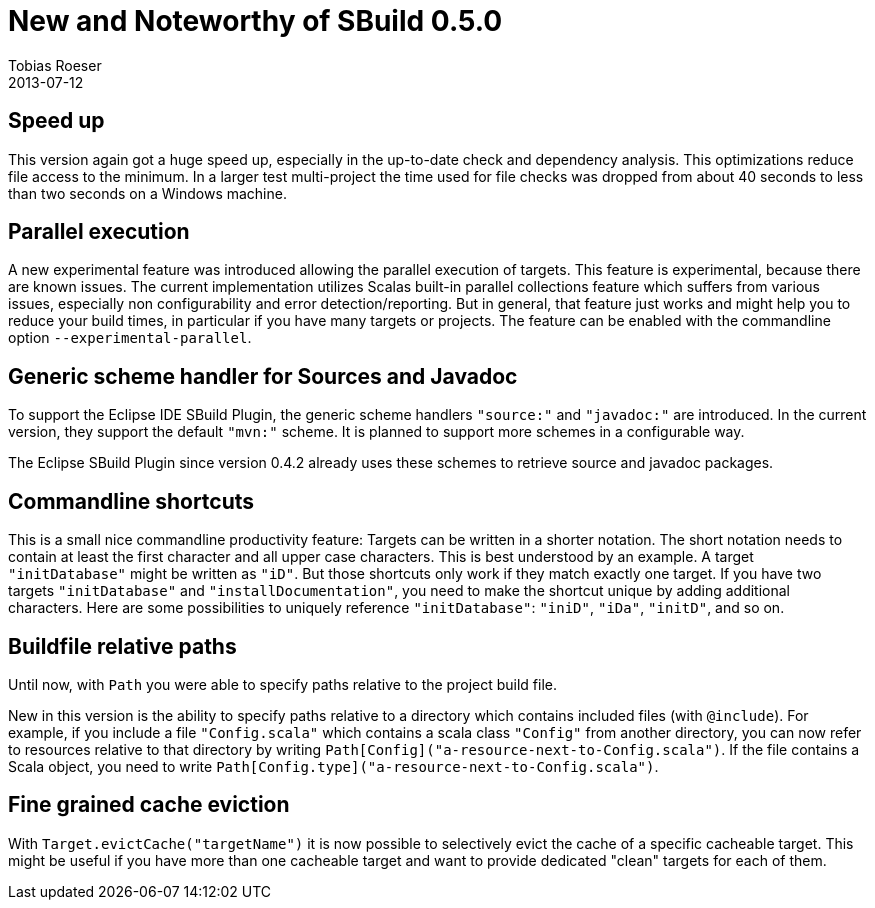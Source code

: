 = New and Noteworthy of SBuild 0.5.0
Tobias Roeser
2013-07-12
:jbake-type: post
:jbake-status: published
:jbake-tags: Release, Performance, Caching, Changelog
:summary: New and Noteworthy of SBuild 0.5.0. We highlight some features and improvements of the latest SBuild release.

== Speed up

This version again got a huge speed up, especially in the up-to-date check and dependency analysis.
This optimizations reduce file access to the minimum.
In a larger test multi-project the time used for file checks was dropped from about 40 seconds to less than two seconds on a Windows machine.

== Parallel execution

A new experimental feature was introduced allowing the parallel execution of targets.
This feature is experimental, because there are known issues.
The current implementation utilizes Scalas built-in parallel collections feature which suffers from various issues, especially non configurability and error detection/reporting.
But in general, that feature just works and might help you to reduce your build times, in particular if you have many targets or projects.
The feature can be enabled with the commandline option `--experimental-parallel`.

== Generic scheme handler for Sources and Javadoc

To support the Eclipse IDE SBuild Plugin, the generic scheme handlers `"source:"` and `"javadoc:"` are introduced.
In the current version, they support the default `"mvn:"` scheme.
It is planned to support more schemes in a configurable way. 

The Eclipse SBuild Plugin since version 0.4.2 already uses these schemes to retrieve source and javadoc packages.


== Commandline shortcuts

This is a small nice commandline productivity feature: Targets can be written in a shorter notation.
The short notation needs to contain at least the first character and all upper case characters.
This is best understood by an example.
A target `"initDatabase"` might be written as `"iD"`.
But those shortcuts only work if they match exactly one target.
If you have two targets `"initDatabase"` and `"installDocumentation"`, you need to make the shortcut unique by adding additional characters.
Here are some possibilities to uniquely reference `"initDatabase"`: `"iniD"`, `"iDa"`, `"initD"`, and so on.


== Buildfile relative paths

Until now, with `Path` you were able to specify paths relative to the project build file.

New in this version is the ability to specify paths relative to a directory which contains included files (with `@include`).
For example, if you include a file `"Config.scala"` which contains a scala class `"Config"` from another directory,
you can now refer to resources relative to that directory by writing `Path[Config]("a-resource-next-to-Config.scala")`.
If the file contains a Scala object, you need to write `Path[Config.type]("a-resource-next-to-Config.scala")`. 


== Fine grained cache eviction

With `Target.evictCache("targetName")` it is now possible to selectively evict the cache of a specific cacheable target.
This might be useful if you have more than one cacheable target and want to provide dedicated "clean" targets for each of them.
